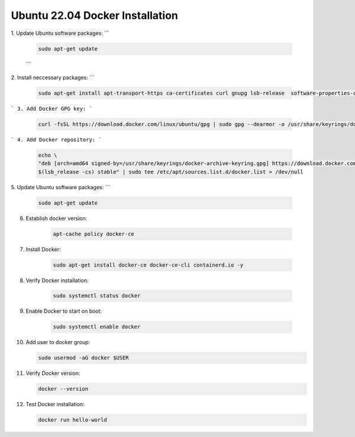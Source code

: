 Ubuntu 22.04 Docker Installation
================================

1. Update Ubuntu software packages:
```
    .. code-block:: bash

        sudo apt-get update
    ```

2. Install neccessary packages:
```
    .. code-block:: bash

        sudo apt-get install apt-transport-https ca-certificates curl gnupg lsb-release  software-properties-common -y


```
3. Add Docker GPG key:
```
    .. code-block:: bash

        curl -fsSL https://download.docker.com/linux/ubuntu/gpg | sudo gpg --dearmor -o /usr/share/keyrings/docker-archive-keyring.gpg

```
4. Add Docker repository:
```
    .. code-block:: bash

        echo \
        "deb [arch=amd64 signed-by=/usr/share/keyrings/docker-archive-keyring.gpg] https://download.docker.com/linux/ubuntu \
        $(lsb_release -cs) stable" | sudo tee /etc/apt/sources.list.d/docker.list > /dev/null

    
5. Update Ubuntu software packages:
```
    .. code-block:: bash

        sudo apt-get update

    
6. Establish docker version:

    .. code-block:: bash

        apt-cache policy docker-ce


7. Install Docker:

    .. code-block:: bash

        sudo apt-get install docker-ce docker-ce-cli containerd.io -y


8. Verify Docker installation:

    .. code-block:: bash

        sudo systemctl status docker


9. Enable Docker to start on boot:

    .. code-block:: bash

        sudo systemctl enable docker


10. Add user to docker group:

    .. code-block:: bash

        sudo usermod -aG docker $USER


11. Verify Docker version:

    .. code-block:: bash

        docker --version


12. Test Docker installation:

    .. code-block:: bash

        docker run hello-world